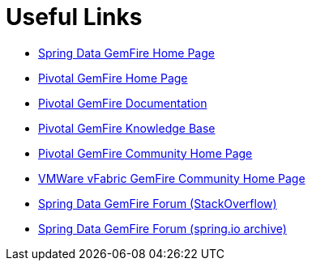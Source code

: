 [[sgf-links]]
= Useful Links

* http://projects.spring.io/spring-data-gemfire[Spring Data GemFire Home Page]
* http://www.pivotal.io/big-data/pivotal-gemfire[Pivotal GemFire Home Page]
* http://gemfire.docs.pivotal.io/index.html[Pivotal GemFire Documentation]
* https://support.pivotal.io/hc/en-us/categories/200072748-Pivotal-GemFire-Knowledge-Base[Pivotal GemFire Knowledge Base]
* https://support.pivotal.io/hc/communities/public/topics/200053218-Pivotal-GemFire-General[Pivotal GemFire Community Home Page]
* http://communities.vmware.com/community/vmtn/appplatform/vfabric_gemfire[VMWare vFabric GemFire Community Home Page]
* http://stackoverflow.com/questions/tagged/spring-data-gemfire[Spring Data GemFire Forum (StackOverflow)]
* http://forum.spring.io/forum/spring-projects/data/gemfire[Spring Data GemFire Forum (spring.io archive)]

